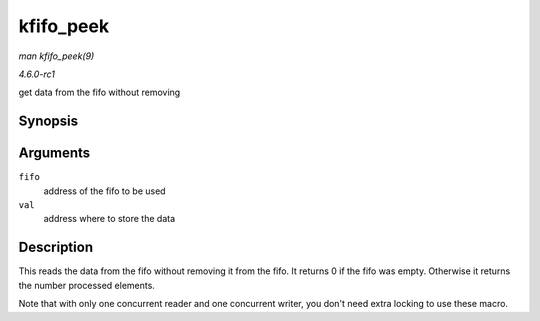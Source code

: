 
.. _API-kfifo-peek:

==========
kfifo_peek
==========

*man kfifo_peek(9)*

*4.6.0-rc1*

get data from the fifo without removing


Synopsis
========

.. c:function:: kfifo_peek( fifo, val )

Arguments
=========

``fifo``
    address of the fifo to be used

``val``
    address where to store the data


Description
===========

This reads the data from the fifo without removing it from the fifo. It returns 0 if the fifo was empty. Otherwise it returns the number processed elements.

Note that with only one concurrent reader and one concurrent writer, you don't need extra locking to use these macro.
